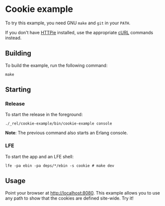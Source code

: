 * Cookie example
To try this example, you need GNU ~make~ and ~git~ in your =PATH=.

If you don't have [[https://github.com/jkbrzt/httpie][HTTPie]] installed, use the appropriate [[http://curl.haxx.se/docs/manual.html][cURL]] commands instead.

** Building
To build the example, run the following command:
#+BEGIN_SRC fish
make
#+END_SRC

** Starting
*** Release
To start the release in the foreground:
#+BEGIN_SRC fish
./_rel/cookie-example/bin/cookie-example console
#+END_SRC
*Note*: The previous command also starts an Erlang console.

*** LFE
To start the app and an LFE shell:
#+BEGIN_SRC fish
lfe -pa ebin -pa deps/*/ebin -s cookie # make dev
#+END_SRC

** Usage
Point your browser at [[http://localhost:8080]].  This example allows you to use any
path to show that the cookies are defined site-wide. Try it!
